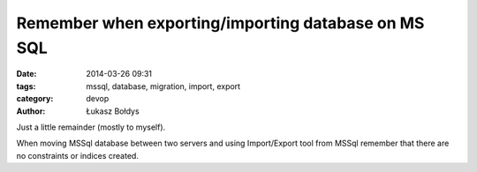 Remember when exporting/importing database on MS SQL
#####################################################

:date: 2014-03-26 09:31
:tags: mssql, database, migration, import, export
:category: devop
:author: Łukasz Bołdys

Just a little remainder (mostly to myself).

When moving MSSql database between two servers and using Import/Export tool from MSSql
remember that there are no constraints or indices created.
